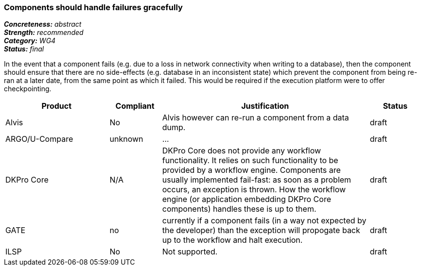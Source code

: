 === Components should handle failures gracefully

[%hardbreaks]
[small]#*_Concreteness:_* __abstract__#
[small]#*_Strength:_*     __recommended__#
[small]#*_Category:_*     __WG4__#
[small]#*_Status:_*       __final__#

In the event that a component fails (e.g. due to a loss in network connectivity when writing to a database), then the component should ensure that there are no side-effects (e.g. database in an inconsistent state) which prevent the component from being re-ran at a later date, from the same point as which it failed.  This would be required if the execution platform were to offer checkpointing.

// Below is an example of how a compliance evaluation table could look. This is presently optional
// and may be moved to a more structured/principled format later maintained in separate files.
[cols="2,1,4,1"]
|====
|Product|Compliant|Justification|Status

| Alvis
| No
| Alvis however can re-run a component from a data dump. 
| draft

| ARGO/U-Compare
| unknown
| ...
| draft

| DKPro Core
| N/A
| DKPro Core does not provide any workflow functionality. It relies on such functionality to be provided by a workflow engine. Components are usually implemented fail-fast: as soon as a problem occurs, an exception is thrown. How the workflow engine (or application embedding DKPro Core components) handles these is up to them.
| draft

| GATE
| no
| currently if a component fails (in a way not expected by the developer) than the exception will propogate back up to the workflow and halt execution.
| draft

| ILSP
| No
| Not supported.
| draft
|====

